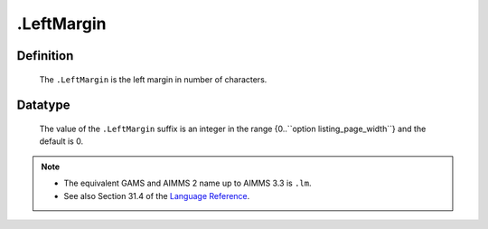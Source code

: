 .. _.LeftMargin:

.LeftMargin
===========

Definition
----------

    The ``.LeftMargin`` is the left margin in number of characters.

Datatype
--------

    The value of the ``.LeftMargin`` suffix is an integer in the range
    {0..``option listing_page_width``} and the default is 0.

.. note::

    -  The equivalent GAMS and AIMMS 2 name up to AIMMS 3.3 is ``.lm``.

    -  See also Section 31.4 of the `Language Reference <https://documentation.aimms.com/_downloads/AIMMS_ref.pdf>`__.
